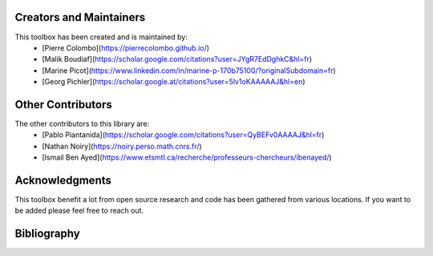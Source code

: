 Creators and Maintainers
--------------------------
This toolbox has been created and is maintained by:
   * [Pierre Colombo](https://pierrecolombo.github.io/)
   * [Malik Boudiaf](https://scholar.google.com/citations?user=JYgR7EdDghkC&hl=fr)
   * [Marine Picot](https://www.linkedin.com/in/marine-p-170b75100/?originalSubdomain=fr)
   * [Georg Pichler](https://scholar.google.at/citations?user=5lv1oKAAAAAJ&hl=en)


Other Contributors
--------------------
The other contributors to this library are:
   * [Pablo Piantanida](https://scholar.google.com/citations?user=QyBEFv0AAAAJ&hl=fr)
   * [Nathan Noiry](https://noiry.perso.math.cnrs.fr/)
   * [Ismail Ben Ayed](https://www.etsmtl.ca/recherche/professeurs-chercheurs/ibenayed/)


Acknowledgments
----------------
This toolbox benefit a lot from open source research and code has been gathered from various locations. If you want to be added please feel free to reach out.


Bibliography
--------------
.. bibliography::
